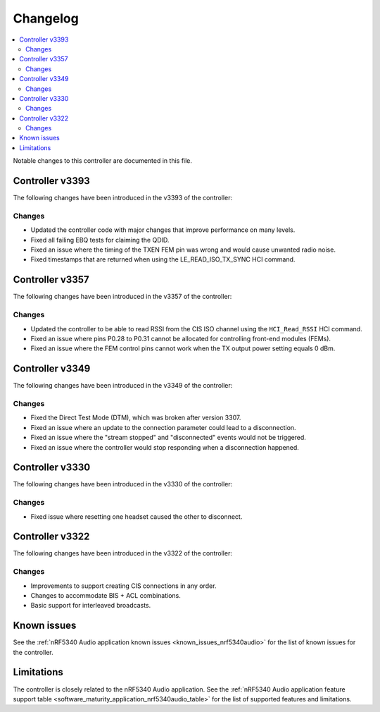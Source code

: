 .. _bt_ll_acs_nrf53_changelog:

Changelog
#########

.. contents::
   :local:
   :depth: 2

Notable changes to this controller are documented in this file.


Controller v3393
****************

The following changes have been introduced in the v3393 of the controller:

Changes
=======

* Updated the controller code with major changes that improve performance on many levels.
* Fixed all failing EBQ tests for claiming the QDID.
* Fixed an issue where the timing of the TXEN FEM pin was wrong and would cause unwanted radio noise.
* Fixed timestamps that are returned when using the LE_READ_ISO_TX_SYNC HCI command.


Controller v3357
****************

The following changes have been introduced in the v3357 of the controller:

Changes
=======

* Updated the controller to be able to read RSSI from the CIS ISO channel using the ``HCI_Read_RSSI`` HCI command.
* Fixed an issue where pins P0.28 to P0.31 cannot be allocated for controlling front-end modules (FEMs).
* Fixed an issue where the FEM control pins cannot work when the TX output power setting equals 0 dBm.


Controller v3349
****************

The following changes have been introduced in the v3349 of the controller:

Changes
=======

* Fixed the Direct Test Mode (DTM), which was broken after version 3307.
* Fixed an issue where an update to the connection parameter could lead to a disconnection.
* Fixed an issue where the "stream stopped" and "disconnected" events would not be triggered.
* Fixed an issue where the controller would stop responding when a disconnection happened.


Controller v3330
****************

The following changes have been introduced in the v3330 of the controller:

Changes
=======

* Fixed issue where resetting one headset caused the other to disconnect.


Controller v3322
****************

The following changes have been introduced in the v3322 of the controller:

Changes
=======

* Improvements to support creating CIS connections in any order.
* Changes to accommodate BIS + ACL combinations.
* Basic support for interleaved broadcasts.


Known issues
************

See the :ref:`nRF5340 Audio application known issues <known_issues_nrf5340audio>` for the list of known issues for the controller.


Limitations
***********

The controller is closely related to the nRF5340 Audio application.
See the :ref:`nRF5340 Audio application feature support table <software_maturity_application_nrf5340audio_table>` for the list of supported features and limitations.
